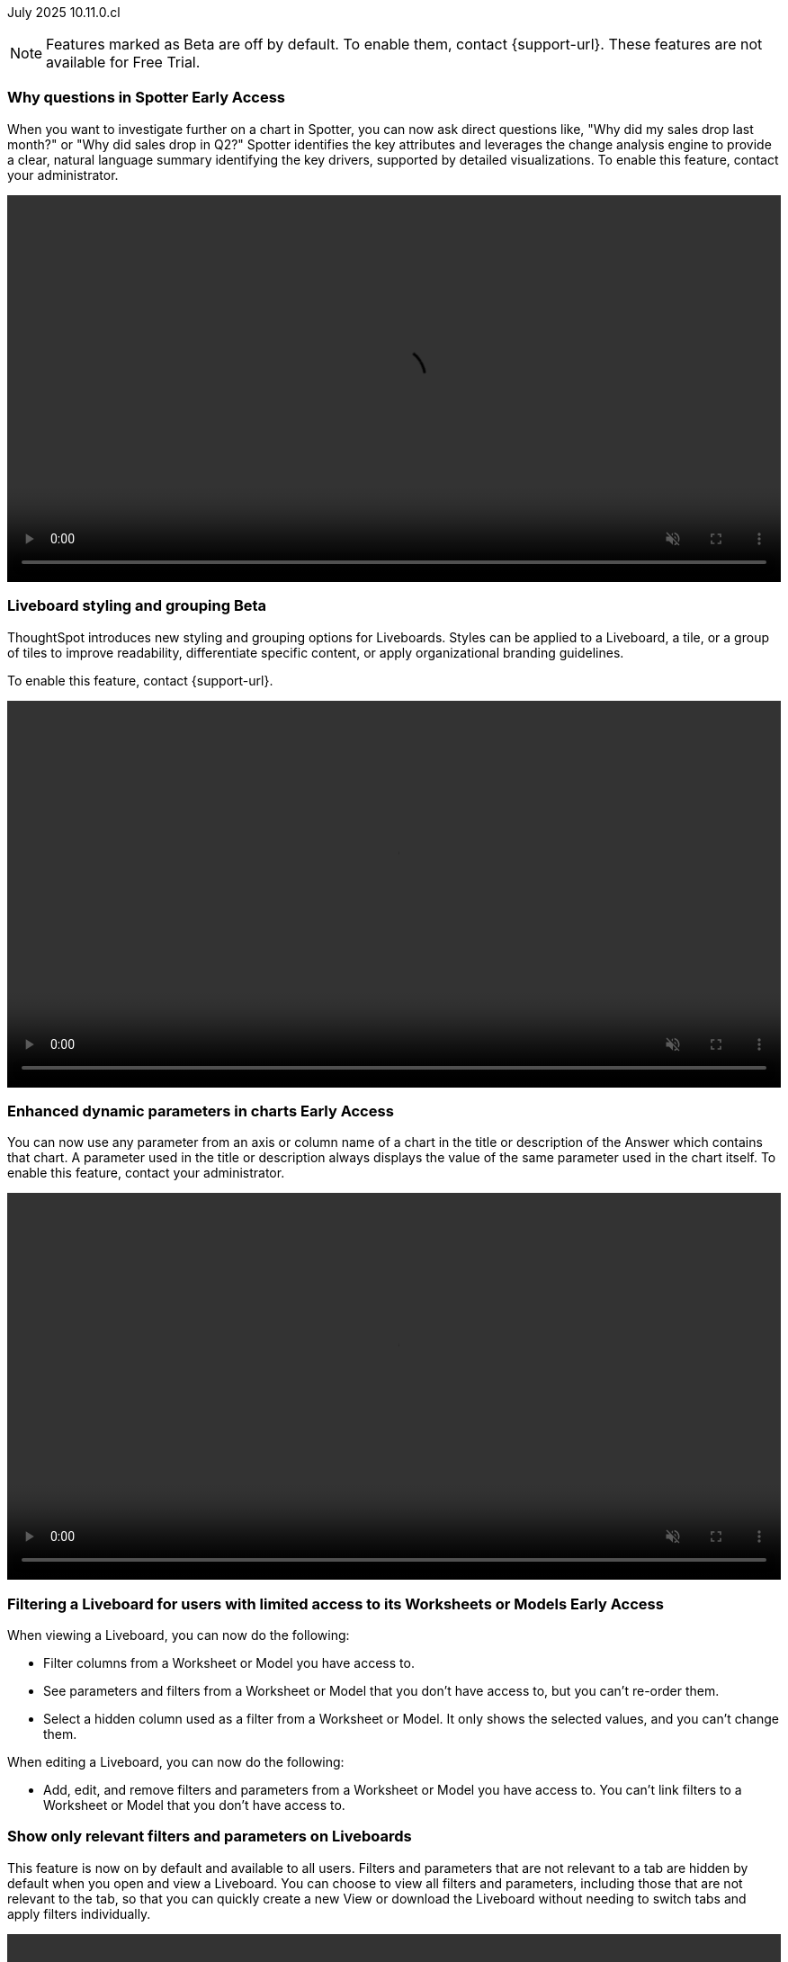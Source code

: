 ifndef::pendo-links[]
July 2025 [label label-dep]#10.11.0.cl#
endif::[]
ifdef::pendo-links[]
[month-year-whats-new]#July 2025#
[label label-dep-whats-new]#10.11.0.cl#
endif::[]

ifndef::free-trial-feature[]
NOTE: Features marked as [.badge.badge-update-note]#Beta# are off by default. To enable them, contact {support-url}. These features are not available for Free Trial.
endif::free-trial-feature[]

[#primary-10-11-0-cl]


// Business User

ifndef::free-trial-feature[]
ifndef::pendo-links[]
[#10-11-0-cl-why]
[discrete]
=== Why questions in Spotter [.badge.badge-early-access]#Early Access#
endif::[]
ifdef::pendo-links[]
[#10-11-0-cl-why]
[discrete]
=== Why questions in Spotter [.badge.badge-early-access-whats-new]#Early Access#
endif::[]

// Naomi. jira: SCAL-248151. docs jira: SCAL-259931
// PM: Aaghran. full article needed.

When you want to investigate further on a chart in Spotter, you can now ask direct questions like, "Why did my sales drop last month?" or "Why did sales drop in Q2?" Spotter identifies the key attributes and leverages the change analysis engine to provide a clear, natural language summary identifying the key drivers, supported by detailed visualizations. To enable this feature, contact your administrator.

+++
<div class="border">
<video autoplay loop muted controls width="100%" controlsList="nodownload">
<source src="https://docs.thoughtspot.com/cloud/10.10.0.cl/_images/spotter-ask-why-slow.mp4" type="video/mp4">
</video>
</div>
+++

endif::free-trial-feature[]



// [#10-11-0-cl-navigation]
// [discrete]
// === Navigation enhancements

// Mark. jira: SCAL-251909. docs jira: SCAL-?
// PM: Arpit
// Pushed out to 10.12.0.cl, per Arpit



ifndef::free-trial-feature[]
ifndef::pendo-links[]
[#10-11-0-cl-styling]
[discrete]
=== Liveboard styling and grouping [.badge.badge-beta]#Beta#
endif::[]
ifdef::pendo-links[]
[#10-11-0-cl-styling]
[discrete]
=== Liveboard styling and grouping [.badge.badge-beta-whats-new]#Beta#
endif::[]
ThoughtSpot introduces new styling and grouping options for Liveboards. Styles can be applied to a Liveboard, a tile, or a group of tiles to improve readability, differentiate specific content, or apply organizational branding guidelines.

To enable this feature, contact {support-url}.
//+
//For more information, see xref:liveboards.adoc#liveboard-grouping[Liveboard grouping and Liveboard styling].
// Mary. jira: SCAL-243283. docs jira: SCAL-263798
// PM: Dilip Pitchika

+++
<video autoplay loop muted controls width="100%" controlsList="nodownload">
<source src="https://docs.thoughtspot.com/cloud/10.10.0.cl/_images/liveboard-styling.mp4" type="video/mp4">
</video>
+++

endif::free-trial-feature[]


////
[#10-11-0-cl-org]
[discrete]
=== Support style customization for Primary Orgs

// Mary. jira: SCAL-255323. docs jira: SCAL-?
// PM: Reshma - waiting for doc JIRA (confirmation of doc req). No PRD so also waiting for details from PM. Update July 7: Hiding from RC docs for 10.11.0.cl - no response from PM regarding doc JIRA or PRD.
////

ifndef::free-trial-feature[]
ifndef::pendo-links[]
[#10-11-0-cl-dynamic]
[discrete]
=== Enhanced dynamic parameters in charts [.badge.badge-early-access]#Early Access#
endif::[]
ifdef::pendo-links[]
[#10-11-0-cl-dynamic]
[discrete]
=== Enhanced dynamic parameters in charts [.badge.badge-early-access-whats-new]#Early Access#
endif::[]
You can now use any parameter from an axis or column name of a chart in the title or description of the Answer which contains that chart. A parameter used in the title or description always displays the value of the same parameter used in the chart itself. To enable this feature, contact your administrator.

+++
<div class="border">
<video autoplay loop muted controls width="100%" controlsList="nodownload">
<source src="https://docs.thoughtspot.com/cloud/10.10.0.cl/_images/dyn-params2.mp4" type="video/mp4">
</video>
</div>
+++

// Mark. jira: SCAL-239787. docs jira: SCAL-261671
// PM: Manan. add gif.



endif::free-trial-feature[]

ifndef::free-trial-feature[]
ifndef::pendo-links[]
[#10-11-0-cl-ws]
[discrete]
=== Filtering a Liveboard for users with limited access to its Worksheets or Models [.badge.badge-early-access]#Early Access#
endif::[]
ifdef::pendo-links[]
[#10-11-0-cl-ws]
[discrete]
=== Filtering a Liveboard for users with limited access to its Worksheets or Models [.badge.badge-early-access-whats-new]#Early Access#
endif::[]

When viewing a Liveboard, you can now do the following:

* Filter columns from a Worksheet or Model you have access to.
* See parameters and filters from a Worksheet or Model that you don't have access to, but you can't re-order them.
* Select a hidden column used as a filter from a Worksheet or Model. It only shows the selected values, and you can't change them.

When editing a Liveboard, you can now do the following:

* Add, edit, and remove filters and parameters from a Worksheet or Model you have access to. You can't link filters to a Worksheet or Model that you don’t have access to.

// Mark. jira: SCAL-244789. docs jira: SCAL-261681
// PM: Dilip Pitchika. keep it simple. Bullets?

endif::free-trial-feature[]

[#10-11-0-cl-irrelevant]
[discrete]
=== Show only relevant filters and parameters on Liveboards
This feature is now on by default and available to all users. Filters and parameters that are not relevant to a tab are hidden by default when you open and view a Liveboard. You can choose to view all filters and parameters, including those that are not relevant to the tab, so that you can quickly create a new View or download the Liveboard without needing to switch tabs and apply filters individually.
//The option to expand and view filters and parameters is only available when there are hidden filters and parameters on the tab.

////
For more information, see
ifndef::pendo-links[]
xref:liveboard-filters.adoc[Apply filters to specific visualizations or tabs].
endif::[]
ifdef::pendo-links[]
xref:liveboard-filters.adoc[Apply filters to specific visualizations or tabs,window=_blank].
endif::[]
////
+++
<div class="border">
<video autoplay loop muted controls width="100%" controlsList="nodownload">
<source src="https://docs.thoughtspot.com/cloud/10.10.0.cl/_images/hide-filter.mp4" type="video/mp4">
</video>
</div>
+++

// Mary. jira: SCAL-230770. docs jira: SCAL-258785.
// PM: Dilip Pitchika

////
ifndef::free-trial-feature[]
ifndef::pendo-links[]
[#10-11-0-cl-kpi]
[discrete]
=== Change comparison for single-point KPIs [.badge.badge-beta]#Beta#
endif::[]
ifdef::pendo-links[]
[#10-11-0-cl-kpi]
[discrete]
=== Change comparison for single-point KPIs [.badge.badge-beta-whats-new]#Beta#
endif::[]

// Naomi – jira: SCAL-240220. docs jira: SCAL-261716. make sure marked Release Ready. add image.

// PM: Rahul PJP

You can now run change analysis on KPIs that display a single point of data, such as `Sales` or `Sales today`. This new aggregated KPI chart also displays percentage change from the last period defined in the aggregation. To enable this feature, contact {support-url}.

endif::free-trial-feature[]
////

[#10-11-0-cl-kpi-watchlist]
[discrete]
=== Add KPI to the watchlist from Liveboards and Answers
You can now add KPIs to your watchlist directly from the Liveboard or Answers page. Click the More menu icon image:icon-more-10px.png[More menu icon] in the upper-right corner of any Liveboard KPI or saved Answer, then select *Add to watchlist*. This allows you to track important KPIs without leaving the page you’re viewing.

// Rani. jira: SCAL-136817. docs jira: SCAL-256725
// PM: Rahul PJP. check if used to be beta/EA in past release.

////
[#10-11-0-cl-slack]
[discrete]
=== KPI alerts in Slack

// Mary. jira: SCAL-241698. docs jira: SCAL-259925
// PM: Rahul PJP - Awaiting clarification about this and SCAL-25924 from PM as they appear to be the same.
////

ifndef::free-trial-feature[]
ifndef::pendo-links[]
[#10-11-0-cl-kpi-slack]
[discrete]
=== KPI monitor alerts in Slack [.badge.badge-early-access]#Early Access#
endif::[]
ifdef::pendo-links[]
[#10-11-0-cl-kpi-slack]
[discrete]
=== KPI monitor alerts in Slack [.badge.badge-early-access-whats-new]#Early Access#
endif::[]
Monitor alerts can send alert triggers directly to Slack to ensure better visibility and immediate action within your workflows. You can set up notifications to send to Slack when you create an alert.

To enable this feature, contact your administrator.

// Mary. jira: SCAL-252924, SCAL-251870. docs jira: SCAL-?
// PM: Rahul PJP.

[.bordered]
image::kpi-monitor-slack.png[Spotter alert in Slack showing percentage change greater than 10% in monthly active users for different customers]

endif::free-trial-feature[]




// Analyst

[#10-11-0-cl-copy]
[discrete]
=== Copy formulas and parameters in Search data
// Naomi. jira: SCAL-248197. docs jira: SCAL-260111
// PM: Damian. edit image down, close measures and attributes.

You can now easily copy formulas and parameters in Search Data. The copied object opens a pop-up window so you can easily edit and save as a new object.

[.bordered]
image::copy-formula.png[Data panel from Search Data, showing an option to make a copy for a revenue formula]

[#10-11-0-cl-parameters]
[discrete]
=== Reorder parameters in Liveboards and Answers
This feature is now enabled by default and available to all users. You can now edit a Liveboard or Answer to reorder the parameters along with filters and save your changes. The new order is reflected when anyone opens the Liveboard or Answer.

////
For more information, see
ifndef::pendo-links[]
xref:parameters-use.adoc[Reorder parameters in Liveboards and Answers].
endif::[]
ifdef::pendo-links[]
xref:parameters-use.adoc[Reorder parameters in Liveboards and Answers,window=_blank].
endif::[]
////
+++
<div class="border">
<video autoplay loop muted controls width="100%" controlsList="nodownload">
<source src="https://docs.thoughtspot.com/cloud/10.10.0.cl/_images/parameter-shuffle.mp4" type="video/mp4">
</video>
</div>
+++

// Mary. jira: SCAL-230636. docs jira: SCAL-238563
// PM: Arpit




'''
[#secondary-10-11-0-cl]
[discrete]
=== _Other features and enhancements_

// Data Engineer

////
[#10-11-0-cl-business]
[discrete]
=== Spotter Coach business terms
// Naomi. jira:SCAL-252761, docs jira: SCAL-262558
// PM: Anant. clarify which privileges you need. moved to 10.12

You can now directly add business terms to Spotter Coach, rather than approving and editing terms from within a Spotter conversation.

[.bordered]
image::business-term-manual.png[Spotter business terms modal, with Add business term button highlighted.]
////

[#10-11-0-cl-product]
[discrete]
=== AI and BI System Liveboard

ThoughtSpot introduces a new System Liveboard providing comprehensive visibility into query usage, user adoption, object usage, and query performance across your organization. You must have admin privileges to view this Liveboard.
//For more information, see <>

// Rani. jira: SCAL-224360. docs jira: SCAL-252796, SCAL-260476
// PM: Shreyash Sharma, Robert Davis. was this a worksheet in 10.9 and a new liveboard in 10.11? Clarify whether named AI and BI stats or AI and BI system liveboard (we see both in-product). Add image, (only if it doesn't expose internal information).

[#10-11-0-cl-querystats]
[discrete]
=== Analyst Studio query tagging

// Naomi. jira: SCAL-246258. docs jira: SCAL-260476
// PM: Robert Davis, Shreyash Sharma. add image.

Analyst Studio queries now appear within the AI and BI System Liveboard, allowing you to easily track your consumption of queries and data set refreshes.

[.bordered]
image::analyst-studio-lb.png[A view of the AI and BI system Liveboard on the Credit Consumption tab, with three visualizations for Analyst Studio overall credits per month, dataset refresh credits per month, and ad-hoc query credits per month.]


// Developer

ifndef::free-trial-feature[]
[discrete]
=== For the Developer

For new features and enhancements introduced in this release of ThoughtSpot Embedded, see https://developers.thoughtspot.com/docs/?pageid=whats-new[ThoughtSpot Developer Documentation^].
endif::free-trial-feature[]
